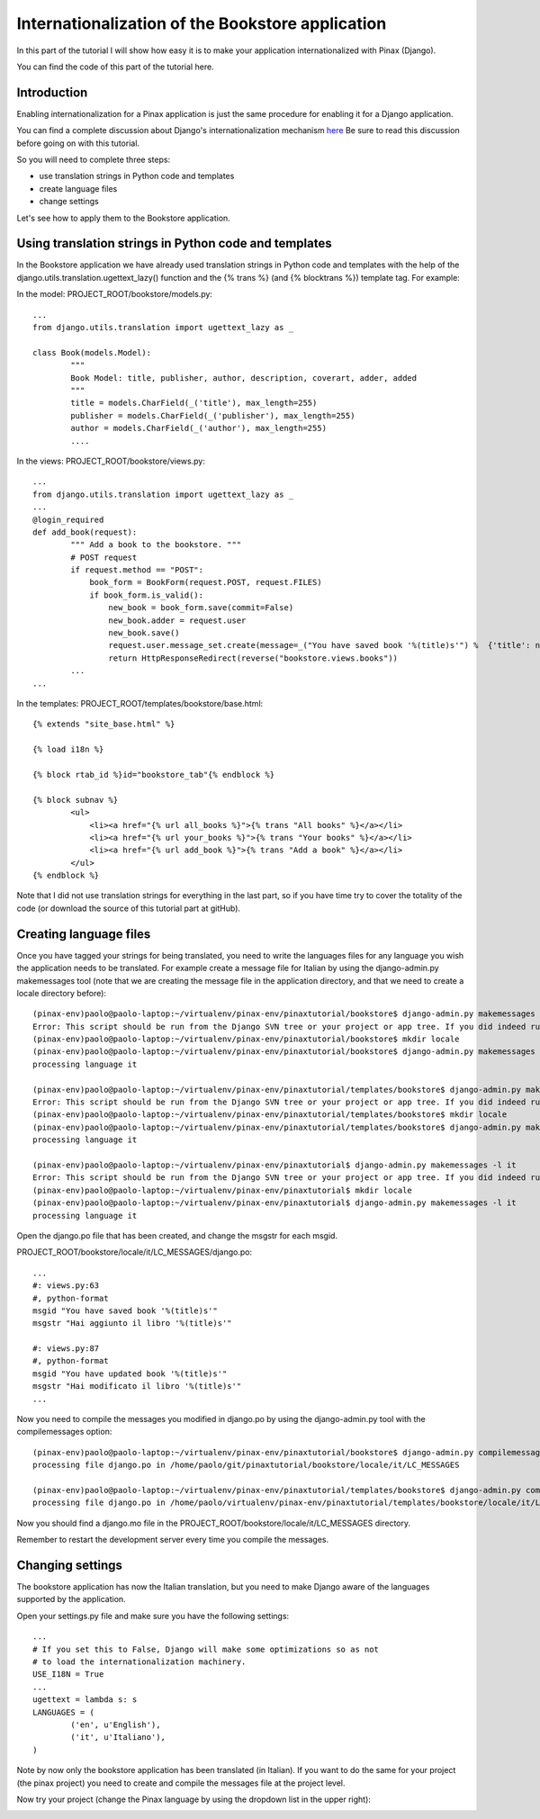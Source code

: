 Internationalization of the Bookstore application
=================================================

In this part of the tutorial I will show how easy it is to make your application internationalized with Pinax (Django).

You can find the code of this part of the tutorial here.

Introduction
------------
Enabling internationalization for a Pinax application is just the same procedure for enabling it for a Django application.

You can find a complete discussion about Django's internationalization mechanism `here <http://docs.djangoproject.com/en/dev/topics/i18n/>`_
Be sure to read this discussion before going on with this tutorial.

So you will need to complete three steps:

* use translation strings in Python code and templates
* create language files
* change settings

Let's see how to apply them to the Bookstore application.

Using translation strings in Python code and templates
------------------------------------------------------

In the Bookstore application we have already used translation strings in Python code and templates with the help of the django.utils.translation.ugettext_lazy() function and the {% trans %} (and {% blocktrans %}) template tag. For example:

In the model: PROJECT_ROOT/bookstore/models.py::

	...
	from django.utils.translation import ugettext_lazy as _

	class Book(models.Model):
		"""
		Book Model: title, publisher, author, description, coverart, adder, added
		"""
		title = models.CharField(_('title'), max_length=255)
		publisher = models.CharField(_('publisher'), max_length=255)
		author = models.CharField(_('author'), max_length=255)
		....

In the views: PROJECT_ROOT/bookstore/views.py::

	...
	from django.utils.translation import ugettext_lazy as _
	...
	@login_required
	def add_book(request):
		""" Add a book to the bookstore. """
		# POST request
		if request.method == "POST":
		    book_form = BookForm(request.POST, request.FILES)
		    if book_form.is_valid():
		        new_book = book_form.save(commit=False)
		        new_book.adder = request.user
		        new_book.save()
		        request.user.message_set.create(message=_("You have saved book '%(title)s'") %  {'title': new_book.title})
		        return HttpResponseRedirect(reverse("bookstore.views.books"))
		...
	...

In the templates: PROJECT_ROOT/templates/bookstore/base.html::

	{% extends "site_base.html" %}

	{% load i18n %}

	{% block rtab_id %}id="bookstore_tab"{% endblock %}

	{% block subnav %}
		<ul>
		    <li><a href="{% url all_books %}">{% trans "All books" %}</a></li>
		    <li><a href="{% url your_books %}">{% trans "Your books" %}</a></li>
		    <li><a href="{% url add_book %}">{% trans "Add a book" %}</a></li>
		</ul>
	{% endblock %}

Note that I did not use translation strings for everything in the last part, so if you have time try to cover the totality of the code (or download the source of this tutorial part at gitHub).

Creating language files
-----------------------

Once you have tagged your strings for being translated, you need to write the languages files for any language you wish the application needs to be translated.
For example create a message file for Italian by using the django-admin.py makemessages tool (note that we are creating the message file in the application directory, and that we need to create a locale directory before)::
	
	(pinax-env)paolo@paolo-laptop:~/virtualenv/pinax-env/pinaxtutorial/bookstore$ django-admin.py makemessages -l it
	Error: This script should be run from the Django SVN tree or your project or app tree. If you did indeed run it from the SVN checkout or your project or application, maybe you are just missing the conf/locale (in the django tree) or locale (for project and application) directory? It is not created automatically, you have to create it by hand if you want to enable i18n for your project or application.
	(pinax-env)paolo@paolo-laptop:~/virtualenv/pinax-env/pinaxtutorial/bookstore$ mkdir locale
	(pinax-env)paolo@paolo-laptop:~/virtualenv/pinax-env/pinaxtutorial/bookstore$ django-admin.py makemessages -l it
	processing language it
	
	(pinax-env)paolo@paolo-laptop:~/virtualenv/pinax-env/pinaxtutorial/templates/bookstore$ django-admin.py makemessages -l it
	Error: This script should be run from the Django SVN tree or your project or app tree. If you did indeed run it from the SVN checkout or your project or application, maybe you are just missing the conf/locale (in the django tree) or locale (for project and application) directory? It is not created automatically, you have to create it by hand if you want to enable i18n for your project or application.
	(pinax-env)paolo@paolo-laptop:~/virtualenv/pinax-env/pinaxtutorial/templates/bookstore$ mkdir locale
	(pinax-env)paolo@paolo-laptop:~/virtualenv/pinax-env/pinaxtutorial/templates/bookstore$ django-admin.py makemessages -l it
	processing language it
	
	(pinax-env)paolo@paolo-laptop:~/virtualenv/pinax-env/pinaxtutorial$ django-admin.py makemessages -l it
	Error: This script should be run from the Django SVN tree or your project or app tree. If you did indeed run it from the SVN checkout or your project or application, maybe you are just missing the conf/locale (in the django tree) or locale (for project and application) directory? It is not created automatically, you have to create it by hand if you want to enable i18n for your project or application.
	(pinax-env)paolo@paolo-laptop:~/virtualenv/pinax-env/pinaxtutorial$ mkdir locale
	(pinax-env)paolo@paolo-laptop:~/virtualenv/pinax-env/pinaxtutorial$ django-admin.py makemessages -l it
	processing language it

Open the django.po file that has been created, and change the msgstr for each msgid.

PROJECT_ROOT/bookstore/locale/it/LC_MESSAGES/django.po::

	...
	#: views.py:63
	#, python-format
	msgid "You have saved book '%(title)s'"
	msgstr "Hai aggiunto il libro '%(title)s'"

	#: views.py:87
	#, python-format
	msgid "You have updated book '%(title)s'"
	msgstr "Hai modificato il libro '%(title)s'"
	...

Now you need to compile the messages you modified in django.po by using the django-admin.py tool with the compilemessages option::

	(pinax-env)paolo@paolo-laptop:~/virtualenv/pinax-env/pinaxtutorial/bookstore$ django-admin.py compilemessages
	processing file django.po in /home/paolo/git/pinaxtutorial/bookstore/locale/it/LC_MESSAGES
	
	(pinax-env)paolo@paolo-laptop:~/virtualenv/pinax-env/pinaxtutorial/templates/bookstore$ django-admin.py compilemessages
	processing file django.po in /home/paolo/virtualenv/pinax-env/pinaxtutorial/templates/bookstore/locale/it/LC_MESSAGES


Now you should find a django.mo file in the PROJECT_ROOT/bookstore/locale/it/LC_MESSAGES directory.

Remember to restart the development server every time you compile the messages. 

Changing settings
-----------------

The bookstore application has now the Italian translation, but you need to make Django aware of the languages supported by the application.

Open your settings.py file and make sure you have the following settings::

	...
	# If you set this to False, Django will make some optimizations so as not
	# to load the internationalization machinery.
	USE_I18N = True
	...
	ugettext = lambda s: s
	LANGUAGES = (
		('en', u'English'),
		('it', u'Italiano'),
	)
	
Note by now only the bookstore application has been translated (in Italian). If you want to do the same for your project (the pinax project) you need to create and compile the messages file at the project level.

Now try your project (change the Pinax language by using the dropdown list in the upper right):

.. image:: images/internationalization/PinaxInternational.png
    :width: 600 px
    :alt: The Bookstore add book page
